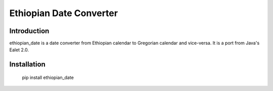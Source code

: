 Ethiopian Date Converter
========================

Introduction
------------

ethiopian_date is a date converter from Ethiopian calendar to Gregorian
calendar and vice-versa.
It is a port from Java's Ealet 2.0.

Installation
------------

    pip install ethiopian_date

